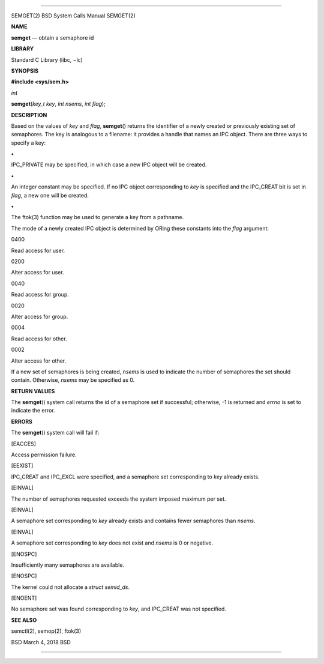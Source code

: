 --------------

SEMGET(2) BSD System Calls Manual SEMGET(2)

**NAME**

**semget** — obtain a semaphore id

**LIBRARY**

Standard C Library (libc, −lc)

**SYNOPSIS**

**#include <sys/sem.h>**

*int*

**semget**\ (*key_t key*, *int nsems*, *int flag*);

**DESCRIPTION**

Based on the values of *key* and *flag*, **semget**\ () returns the
identifier of a newly created or previously existing set of semaphores.
The key is analogous to a filename: it provides a handle that names an
IPC object. There are three ways to specify a key:

**•**

IPC_PRIVATE may be specified, in which case a new IPC object will be
created.

**•**

An integer constant may be specified. If no IPC object corresponding to
*key* is specified and the IPC_CREAT bit is set in *flag*, a new one
will be created.

**•**

The ftok(3) function may be used to generate a key from a pathname.

The mode of a newly created IPC object is determined by ORing these
constants into the *flag* argument:

0400

Read access for user.

0200

Alter access for user.

0040

Read access for group.

0020

Alter access for group.

0004

Read access for other.

0002

Alter access for other.

If a new set of semaphores is being created, *nsems* is used to indicate
the number of semaphores the set should contain. Otherwise, *nsems* may
be specified as 0.

**RETURN VALUES**

The **semget**\ () system call returns the id of a semaphore set if
successful; otherwise, -1 is returned and *errno* is set to indicate the
error.

**ERRORS**

The **semget**\ () system call will fail if:

[EACCES]

Access permission failure.

[EEXIST]

IPC_CREAT and IPC_EXCL were specified, and a semaphore set corresponding
to *key* already exists.

[EINVAL]

The number of semaphores requested exceeds the system imposed maximum
per set.

[EINVAL]

A semaphore set corresponding to *key* already exists and contains fewer
semaphores than *nsems*.

[EINVAL]

A semaphore set corresponding to *key* does not exist and *nsems* is 0
or negative.

[ENOSPC]

Insufficiently many semaphores are available.

[ENOSPC]

The kernel could not allocate a *struct semid_ds*.

[ENOENT]

No semaphore set was found corresponding to *key*, and IPC_CREAT was not
specified.

**SEE ALSO**

semctl(2), semop(2), ftok(3)

BSD March 4, 2018 BSD

--------------

.. Copyright (c) 1990, 1991, 1993
..	The Regents of the University of California.  All rights reserved.
..
.. This code is derived from software contributed to Berkeley by
.. Chris Torek and the American National Standards Committee X3,
.. on Information Processing Systems.
..
.. Redistribution and use in source and binary forms, with or without
.. modification, are permitted provided that the following conditions
.. are met:
.. 1. Redistributions of source code must retain the above copyright
..    notice, this list of conditions and the following disclaimer.
.. 2. Redistributions in binary form must reproduce the above copyright
..    notice, this list of conditions and the following disclaimer in the
..    documentation and/or other materials provided with the distribution.
.. 3. Neither the name of the University nor the names of its contributors
..    may be used to endorse or promote products derived from this software
..    without specific prior written permission.
..
.. THIS SOFTWARE IS PROVIDED BY THE REGENTS AND CONTRIBUTORS ``AS IS'' AND
.. ANY EXPRESS OR IMPLIED WARRANTIES, INCLUDING, BUT NOT LIMITED TO, THE
.. IMPLIED WARRANTIES OF MERCHANTABILITY AND FITNESS FOR A PARTICULAR PURPOSE
.. ARE DISCLAIMED.  IN NO EVENT SHALL THE REGENTS OR CONTRIBUTORS BE LIABLE
.. FOR ANY DIRECT, INDIRECT, INCIDENTAL, SPECIAL, EXEMPLARY, OR CONSEQUENTIAL
.. DAMAGES (INCLUDING, BUT NOT LIMITED TO, PROCUREMENT OF SUBSTITUTE GOODS
.. OR SERVICES; LOSS OF USE, DATA, OR PROFITS; OR BUSINESS INTERRUPTION)
.. HOWEVER CAUSED AND ON ANY THEORY OF LIABILITY, WHETHER IN CONTRACT, STRICT
.. LIABILITY, OR TORT (INCLUDING NEGLIGENCE OR OTHERWISE) ARISING IN ANY WAY
.. OUT OF THE USE OF THIS SOFTWARE, EVEN IF ADVISED OF THE POSSIBILITY OF
.. SUCH DAMAGE.

